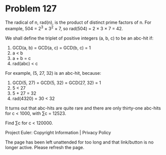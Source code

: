 *   Problem 127

   The radical of n, rad(n), is the product of distinct prime factors of n.
   For example, 504 = 2^3 × 3^2 × 7, so rad(504) = 2 × 3 × 7 = 42.

   We shall define the triplet of positive integers (a, b, c) to be an
   abc-hit if:

    1. GCD(a, b) = GCD(a, c) = GCD(b, c) = 1
    2. a < b
    3. a + b = c
    4. rad(abc) < c

   For example, (5, 27, 32) is an abc-hit, because:

    1. GCD(5, 27) = GCD(5, 32) = GCD(27, 32) = 1
    2. 5 < 27
    3. 5 + 27 = 32
    4. rad(4320) = 30 < 32

   It turns out that abc-hits are quite rare and there are only thirty-one
   abc-hits for c < 1000, with ∑c = 12523.

   Find ∑c for c < 120000.

   Project Euler: Copyright Information | Privacy Policy

   The page has been left unattended for too long and that link/button is no
   longer active. Please refresh the page.
